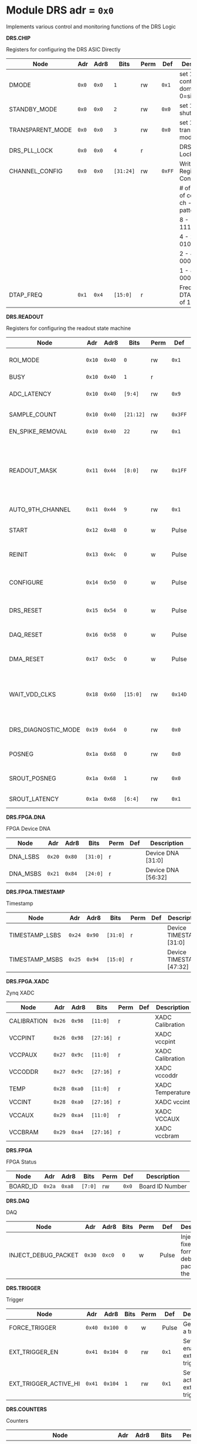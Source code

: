 #+OPTIONS: toc:5
#+OPTIONS: ^:nil

# START: ADDRESS_TABLE_VERSION :: DO NOT EDIT
# END: ADDRESS_TABLE_VERSION :: DO NOT EDIT

# START: ADDRESS_TABLE :: DO NOT EDIT

* Module DRS 	 adr = ~0x0~

Implements various control and monitoring functions of the DRS Logic

*DRS.CHIP*

Registers for configuring the DRS ASIC Directly

|------------------+-------+-------+-----------+------+--------+--------------------------------------------|
| Node             | Adr   | Adr8  | Bits      | Perm | Def    | Description                                |
|------------------+-------+-------+-----------+------+--------+--------------------------------------------|
| DMODE            | ~0x0~ | ~0x0~ | ~1~       | rw   | ~0x1~  | set 1 = continuous domino, 0=single shot   |
|------------------+-------+-------+-----------+------+--------+--------------------------------------------|
| STANDBY_MODE     | ~0x0~ | ~0x0~ | ~2~       | rw   | ~0x0~  | set 1 = shutdown drs                       |
|------------------+-------+-------+-----------+------+--------+--------------------------------------------|
| TRANSPARENT_MODE | ~0x0~ | ~0x0~ | ~3~       | rw   | ~0x0~  | set 1 = transparent mode                   |
|------------------+-------+-------+-----------+------+--------+--------------------------------------------|
| DRS_PLL_LOCK     | ~0x0~ | ~0x0~ | ~4~       | r    |        | DRS PLL Locked                             |
|------------------+-------+-------+-----------+------+--------+--------------------------------------------|
| CHANNEL_CONFIG   | ~0x0~ | ~0x0~ | ~[31:24]~ | rw   | ~0xFF~ | Write Shift Register Configuration         |
|                  |       |       |           |      |        | # of chn - # of cells per ch - bit pattern |
|                  |       |       |           |      |        | 8        - 1024              - 11111111b   |
|                  |       |       |           |      |        | 4        - 2048              - 01010101b   |
|                  |       |       |           |      |        | 2        - 4096              - 00010001b   |
|                  |       |       |           |      |        | 1        - 8192              - 00000001b   |
|------------------+-------+-------+-----------+------+--------+--------------------------------------------|
| DTAP_FREQ        | ~0x1~ | ~0x4~ | ~[15:0]~  | r    |        | Frequency of DTAP in units of 100Hz        |
|------------------+-------+-------+-----------+------+--------+--------------------------------------------|

*DRS.READOUT*

Registers for configuring the readout state machine

|---------------------+--------+--------+-----------+------+---------+------------------------------------------------------------------------------------------------------------------------------------------|
| Node                | Adr    | Adr8   | Bits      | Perm | Def     | Description                                                                                                                              |
|---------------------+--------+--------+-----------+------+---------+------------------------------------------------------------------------------------------------------------------------------------------|
| ROI_MODE            | ~0x10~ | ~0x40~ | ~0~       | rw   | ~0x1~   | Set to 1 to enable Region of Interest Readout                                                                                            |
|---------------------+--------+--------+-----------+------+---------+------------------------------------------------------------------------------------------------------------------------------------------|
| BUSY                | ~0x10~ | ~0x40~ | ~1~       | r    |         | DRS is busy                                                                                                                              |
|---------------------+--------+--------+-----------+------+---------+------------------------------------------------------------------------------------------------------------------------------------------|
| ADC_LATENCY         | ~0x10~ | ~0x40~ | ~[9:4]~   | rw   | ~0x9~   | Latency from first sr clock to when ADC data should be valid                                                                             |
|---------------------+--------+--------+-----------+------+---------+------------------------------------------------------------------------------------------------------------------------------------------|
| SAMPLE_COUNT        | ~0x10~ | ~0x40~ | ~[21:12]~ | rw   | ~0x3FF~ | Number of samples to read out (0 to 1023)                                                                                                |
|---------------------+--------+--------+-----------+------+---------+------------------------------------------------------------------------------------------------------------------------------------------|
| EN_SPIKE_REMOVAL    | ~0x10~ | ~0x40~ | ~22~      | rw   | ~0x1~   | set 1 to enable spike removal                                                                                                            |
|---------------------+--------+--------+-----------+------+---------+------------------------------------------------------------------------------------------------------------------------------------------|
| READOUT_MASK        | ~0x11~ | ~0x44~ | ~[8:0]~   | rw   | ~0x1FF~ | 8 bit mask, set a bit to 1 to enable readout of that channel. 9th is auto-read if any channel is enabled *and* AUTO_9TH_CHANNEL set to 1 |
|---------------------+--------+--------+-----------+------+---------+------------------------------------------------------------------------------------------------------------------------------------------|
| AUTO_9TH_CHANNEL    | ~0x11~ | ~0x44~ | ~9~       | rw   | ~0x1~   | Set to 1 to auto read the 9th channel                                                                                                    |
|---------------------+--------+--------+-----------+------+---------+------------------------------------------------------------------------------------------------------------------------------------------|
| START               | ~0x12~ | ~0x48~ | ~0~       | w    | Pulse   | Write 1 to take the state machine out of idle mode                                                                                       |
|---------------------+--------+--------+-----------+------+---------+------------------------------------------------------------------------------------------------------------------------------------------|
| REINIT              | ~0x13~ | ~0x4c~ | ~0~       | w    | Pulse   | Write 1 to reinitialize DRS state machine (restores to idle state)                                                                       |
|---------------------+--------+--------+-----------+------+---------+------------------------------------------------------------------------------------------------------------------------------------------|
| CONFIGURE           | ~0x14~ | ~0x50~ | ~0~       | w    | Pulse   | Write 1 to configure the DRS. Should be done before data taking                                                                          |
|---------------------+--------+--------+-----------+------+---------+------------------------------------------------------------------------------------------------------------------------------------------|
| DRS_RESET           | ~0x15~ | ~0x54~ | ~0~       | w    | Pulse   | Write 1 to completely reset the DRS state machine logic                                                                                  |
|---------------------+--------+--------+-----------+------+---------+------------------------------------------------------------------------------------------------------------------------------------------|
| DAQ_RESET           | ~0x16~ | ~0x58~ | ~0~       | w    | Pulse   | Write 1 to completely reset the DAQ state machine logic                                                                                  |
|---------------------+--------+--------+-----------+------+---------+------------------------------------------------------------------------------------------------------------------------------------------|
| DMA_RESET           | ~0x17~ | ~0x5c~ | ~0~       | w    | Pulse   | Write 1 to completely reset the DMA state machine logic                                                                                  |
|---------------------+--------+--------+-----------+------+---------+------------------------------------------------------------------------------------------------------------------------------------------|
| WAIT_VDD_CLKS       | ~0x18~ | ~0x60~ | ~[15:0]~  | rw   | ~0x14D~ | Number of ADC clocks to wait before reading out the drs, allowing vdd to stabilize; default=0x14d=10us                                   |
|---------------------+--------+--------+-----------+------+---------+------------------------------------------------------------------------------------------------------------------------------------------|
| DRS_DIAGNOSTIC_MODE | ~0x19~ | ~0x64~ | ~0~       | rw   | ~0x0~   | 1 will make the DRS read out the cell ID instead of ADC data                                                                             |
|---------------------+--------+--------+-----------+------+---------+------------------------------------------------------------------------------------------------------------------------------------------|
| POSNEG              | ~0x1a~ | ~0x68~ | ~0~       | rw   | ~0x0~   | 1 to sample on positive edge, 0 on negative                                                                                              |
|---------------------+--------+--------+-----------+------+---------+------------------------------------------------------------------------------------------------------------------------------------------|
| SROUT_POSNEG        | ~0x1a~ | ~0x68~ | ~1~       | rw   | ~0x0~   | 1 to sample on positive edge, 0 on negative                                                                                              |
|---------------------+--------+--------+-----------+------+---------+------------------------------------------------------------------------------------------------------------------------------------------|
| SROUT_LATENCY       | ~0x1a~ | ~0x68~ | ~[6:4]~   | rw   | ~0x1~   | Latency of the SROUT readout                                                                                                             |
|---------------------+--------+--------+-----------+------+---------+------------------------------------------------------------------------------------------------------------------------------------------|

*DRS.FPGA.DNA*

FPGA Device DNA

|----------+--------+--------+----------+------+-----+--------------------|
| Node     | Adr    | Adr8   | Bits     | Perm | Def | Description        |
|----------+--------+--------+----------+------+-----+--------------------|
| DNA_LSBS | ~0x20~ | ~0x80~ | ~[31:0]~ | r    |     | Device DNA [31:0]  |
|----------+--------+--------+----------+------+-----+--------------------|
| DNA_MSBS | ~0x21~ | ~0x84~ | ~[24:0]~ | r    |     | Device DNA [56:32] |
|----------+--------+--------+----------+------+-----+--------------------|

*DRS.FPGA.TIMESTAMP*

Timestamp

|----------------+--------+--------+----------+------+-----+--------------------------|
| Node           | Adr    | Adr8   | Bits     | Perm | Def | Description              |
|----------------+--------+--------+----------+------+-----+--------------------------|
| TIMESTAMP_LSBS | ~0x24~ | ~0x90~ | ~[31:0]~ | r    |     | Device TIMESTAMP [31:0]  |
|----------------+--------+--------+----------+------+-----+--------------------------|
| TIMESTAMP_MSBS | ~0x25~ | ~0x94~ | ~[15:0]~ | r    |     | Device TIMESTAMP [47:32] |
|----------------+--------+--------+----------+------+-----+--------------------------|

*DRS.FPGA.XADC*

Zynq XADC

|-------------+--------+--------+-----------+------+-----+------------------|
| Node        | Adr    | Adr8   | Bits      | Perm | Def | Description      |
|-------------+--------+--------+-----------+------+-----+------------------|
| CALIBRATION | ~0x26~ | ~0x98~ | ~[11:0]~  | r    |     | XADC Calibration |
|-------------+--------+--------+-----------+------+-----+------------------|
| VCCPINT     | ~0x26~ | ~0x98~ | ~[27:16]~ | r    |     | XADC vccpint     |
|-------------+--------+--------+-----------+------+-----+------------------|
| VCCPAUX     | ~0x27~ | ~0x9c~ | ~[11:0]~  | r    |     | XADC Calibration |
|-------------+--------+--------+-----------+------+-----+------------------|
| VCCODDR     | ~0x27~ | ~0x9c~ | ~[27:16]~ | r    |     | XADC vccoddr     |
|-------------+--------+--------+-----------+------+-----+------------------|
| TEMP        | ~0x28~ | ~0xa0~ | ~[11:0]~  | r    |     | XADC Temperature |
|-------------+--------+--------+-----------+------+-----+------------------|
| VCCINT      | ~0x28~ | ~0xa0~ | ~[27:16]~ | r    |     | XADC vccint      |
|-------------+--------+--------+-----------+------+-----+------------------|
| VCCAUX      | ~0x29~ | ~0xa4~ | ~[11:0]~  | r    |     | XADC VCCAUX      |
|-------------+--------+--------+-----------+------+-----+------------------|
| VCCBRAM     | ~0x29~ | ~0xa4~ | ~[27:16]~ | r    |     | XADC vccbram     |
|-------------+--------+--------+-----------+------+-----+------------------|

*DRS.FPGA*

FPGA Status

|----------+--------+--------+---------+------+-------+-----------------|
| Node     | Adr    | Adr8   | Bits    | Perm | Def   | Description     |
|----------+--------+--------+---------+------+-------+-----------------|
| BOARD_ID | ~0x2a~ | ~0xa8~ | ~[7:0]~ | rw   | ~0x0~ | Board ID Number |
|----------+--------+--------+---------+------+-------+-----------------|

*DRS.DAQ*

DAQ

|---------------------+--------+--------+------+------+-------+--------------------------------------------------|
| Node                | Adr    | Adr8   | Bits | Perm | Def   | Description                                      |
|---------------------+--------+--------+------+------+-------+--------------------------------------------------|
| INJECT_DEBUG_PACKET | ~0x30~ | ~0xc0~ | ~0~  | w    | Pulse | Injects a fixed format debug packet into the DAQ |
|---------------------+--------+--------+------+------+-------+--------------------------------------------------|

*DRS.TRIGGER*

Trigger

|-----------------------+--------+---------+------+------+-------+-------------------------------------------|
| Node                  | Adr    | Adr8    | Bits | Perm | Def   | Description                               |
|-----------------------+--------+---------+------+------+-------+-------------------------------------------|
| FORCE_TRIGGER         | ~0x40~ | ~0x100~ | ~0~  | w    | Pulse | Generates a trigger                       |
|-----------------------+--------+---------+------+------+-------+-------------------------------------------|
| EXT_TRIGGER_EN        | ~0x41~ | ~0x104~ | ~0~  | rw   | ~0x1~ | Set to 1 to enable the external trigger   |
|-----------------------+--------+---------+------+------+-------+-------------------------------------------|
| EXT_TRIGGER_ACTIVE_HI | ~0x41~ | ~0x104~ | ~1~  | rw   | ~0x1~ | Set to 1 for active high external trigger |
|-----------------------+--------+---------+------+------+-------+-------------------------------------------|

*DRS.COUNTERS*

Counters

|----------------------------+--------+---------+-----------+------+-----+--------------------------------------------------------------------|
| Node                       | Adr    | Adr8    | Bits      | Perm | Def | Description                                                        |
|----------------------------+--------+---------+-----------+------+-----+--------------------------------------------------------------------|
| CNT_SEM_CORRECTION         | ~0x50~ | ~0x140~ | ~[15:0]~  | r    |     | Number of Single Event Errors corrected by the scrubber            |
|----------------------------+--------+---------+-----------+------+-----+--------------------------------------------------------------------|
| CNT_SEM_UNCORRECTABLE      | ~0x51~ | ~0x144~ | ~[19:16]~ | r    |     | Number of Critical Single Event Errors (uncorrectable by scrubber) |
|----------------------------+--------+---------+-----------+------+-----+--------------------------------------------------------------------|
| CNT_READOUTS_COMPLETED     | ~0x52~ | ~0x148~ | ~[31:0]~  | r    |     | Number of readouts completed since reset                           |
|----------------------------+--------+---------+-----------+------+-----+--------------------------------------------------------------------|
| CNT_DMA_READOUTS_COMPLETED | ~0x53~ | ~0x14c~ | ~[31:0]~  | r    |     | Number of readouts completed since reset                           |
|----------------------------+--------+---------+-----------+------+-----+--------------------------------------------------------------------|
| CNT_LOST_EVENT             | ~0x54~ | ~0x150~ | ~[31:16]~ | r    |     | Number of trigger lost due to deadtime                             |
|----------------------------+--------+---------+-----------+------+-----+--------------------------------------------------------------------|
| CNT_EVENT                  | ~0x55~ | ~0x154~ | ~[31:0]~  | r    |     | Number of triggers received                                        |
|----------------------------+--------+---------+-----------+------+-----+--------------------------------------------------------------------|

*DRS.HOG*

HOG Parameters

|-------------+--------+---------+----------+------+-----+--------------------|
| Node        | Adr    | Adr8    | Bits     | Perm | Def | Description        |
|-------------+--------+---------+----------+------+-----+--------------------|
| GLOBAL_DATE | ~0x60~ | ~0x180~ | ~[31:0]~ | r    |     | HOG Global Date    |
|-------------+--------+---------+----------+------+-----+--------------------|
| GLOBAL_TIME | ~0x61~ | ~0x184~ | ~[31:0]~ | r    |     | HOG Global Time    |
|-------------+--------+---------+----------+------+-----+--------------------|
| GLOBAL_VER  | ~0x62~ | ~0x188~ | ~[31:0]~ | r    |     | HOG Global Version |
|-------------+--------+---------+----------+------+-----+--------------------|
| GLOBAL_SHA  | ~0x63~ | ~0x18c~ | ~[31:0]~ | r    |     | HOG Global SHA     |
|-------------+--------+---------+----------+------+-----+--------------------|
| TOP_SHA     | ~0x64~ | ~0x190~ | ~[31:0]~ | r    |     | HOG Top SHA        |
|-------------+--------+---------+----------+------+-----+--------------------|
| TOP_VER     | ~0x65~ | ~0x194~ | ~[31:0]~ | r    |     | HOG Top Version    |
|-------------+--------+---------+----------+------+-----+--------------------|
| HOG_SHA     | ~0x66~ | ~0x198~ | ~[31:0]~ | r    |     | HOG SHA            |
|-------------+--------+---------+----------+------+-----+--------------------|
| HOG_VER     | ~0x67~ | ~0x19c~ | ~[31:0]~ | r    |     | HOG Version        |
|-------------+--------+---------+----------+------+-----+--------------------|

*DRS.SPY*

Spy Buffer

|-------+--------+---------+----------+------+-------+------------------|
| Node  | Adr    | Adr8    | Bits     | Perm | Def   | Description      |
|-------+--------+---------+----------+------+-------+------------------|
| RESET | ~0x70~ | ~0x1c0~ | ~0~      | w    | Pulse | Spy Buffer Reset |
|-------+--------+---------+----------+------+-------+------------------|
| DATA  | ~0x71~ | ~0x1c4~ | ~[15:0]~ | r    |       | Spy Read Data    |
|-------+--------+---------+----------+------+-------+------------------|
| FULL  | ~0x72~ | ~0x1c8~ | ~0~      | r    |       | Spy Buffer Full  |
|-------+--------+---------+----------+------+-------+------------------|
| EMPTY | ~0x72~ | ~0x1c8~ | ~1~      | r    |       | Spy Buffer Empty |
|-------+--------+---------+----------+------+-------+------------------|

*DRS.DMA*

DMA and ram buffer occupancy

|-----------------+---------+---------+----------+------+-------+--------------------------------|
| Node            | Adr     | Adr8    | Bits     | Perm | Def   | Description                    |
|-----------------+---------+---------+----------+------+-------+--------------------------------|
| RAM_A_OCC_RST   | ~0x100~ | ~0x400~ | ~0~      | w    | Pulse | Sets RAM buffer a counter to 0 |
|-----------------+---------+---------+----------+------+-------+--------------------------------|
| RAM_B_OCC_RST   | ~0x101~ | ~0x404~ | ~0~      | w    | Pulse | Sets RAM buffer b counter to 0 |
|-----------------+---------+---------+----------+------+-------+--------------------------------|
| RAM_A_OCCUPANCY | ~0x102~ | ~0x408~ | ~[31:0]~ | r    |       | RAM buffer a occupancy         |
|-----------------+---------+---------+----------+------+-------+--------------------------------|
| RAM_B_OCCUPANCY | ~0x103~ | ~0x40c~ | ~[31:0]~ | r    |       | RAM buffer b occupancy         |
|-----------------+---------+---------+----------+------+-------+--------------------------------|
| DMA_POINTER     | ~0x104~ | ~0x410~ | ~[31:0]~ | r    |       | DMA controller pointer         |
|-----------------+---------+---------+----------+------+-------+--------------------------------|

*DRS.GFP*

GFP Registers

|----------------+---------+---------+----------+------+-------+-----------------------------------|
| Node           | Adr     | Adr8    | Bits     | Perm | Def   | Description                       |
|----------------+---------+---------+----------+------+-------+-----------------------------------|
| EVENTID_SPI_EN | ~0x200~ | ~0x800~ | ~0~      | rw   | ~0x0~ | 1 to enable GFP Event ID from SPI |
|----------------+---------+---------+----------+------+-------+-----------------------------------|
| EVENTID_RX     | ~0x201~ | ~0x804~ | ~[31:0]~ | r    |       | Event ID from GFP SPI Interface   |
|----------------+---------+---------+----------+------+-------+-----------------------------------|

# END: ADDRESS_TABLE :: DO NOT EDIT
